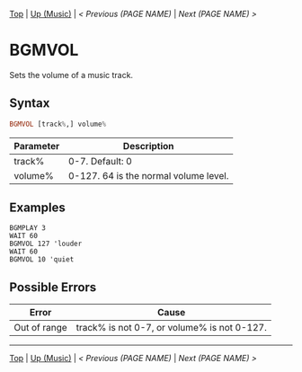 # (KEEP THIS)
#+TEMPLATE_VERSION: 1.16
#+OPTIONS: f:t


# PLATFORM INFO TEMPLATES
# (you can remove this)
#+BEGIN_COMMENT
#+BEGIN_SRC diff
-⚠️ This feature is only available on 3DS
#+END_SRC
#+BEGIN_COMMENT # did I mention that org-ruby is broken
#+BEGIN_SRC diff
-⚠️ This feature is only available on Wii U
#+END_SRC
#+BEGIN_COMMENT
#+BEGIN_SRC diff
-⚠️ This feature is only available on Pasocom Mini
#+END_SRC
#+BEGIN_COMMENT
#+BEGIN_SRC diff
-⚠️ This feature is only available on *Starter
#+END_SRC
#+BEGIN_COMMENT
#+BEGIN_SRC diff
-⚠️ This feature is only available on Switch
#+END_SRC
#+END_COMMENT

# modify these to display the category name and link to the previous and next pages.
# REMEMBER TO COPY IT TO THE FOOTER AS WELL
[[/][Top]] | [[./][Up (Music)]] | [[PREVIOUS.org][< Previous (PAGE NAME)]] | [[NEXT.org][Next (PAGE NAME) >]]

* BGMVOL
Sets the volume of a music track.

** Syntax
# use haskell as language for syntax examples as a gross workaround for github being the worst
#+BEGIN_SRC haskell
BGMVOL [track%,] volume%
#+END_SRC

# if alternate syntax is needed, list it in the same way. Use OUT for one-return forms

# describe the arguments here, if necessary.  at minimum, describe types
| Parameter | Description |
|-----------+-------------|
| track% | 0-7. Default: 0 |
| volume% | 0-127. 64 is the normal volume level. |

** Examples
#+BEGIN_SRC smilebasic
BGMPLAY 3
WAIT 60
BGMVOL 127 'louder
WAIT 60
BGMVOL 10 'quiet
#+END_SRC

** Possible Errors
# Detail errors one might get from the instruction, with a focus on making the resolution clear
| Error | Cause |
|-------+-------|
| Out of range | track% is not 0-7, or volume% is not 0-127. |

# If the page is longer than one screen height or so, add a navigation bar at the bottom of the page as well
-----
[[/][Top]] | [[./][Up (Music)]] | [[PREVIOUS.org][< Previous (PAGE NAME)]] | [[NEXT.org][Next (PAGE NAME) >]]
